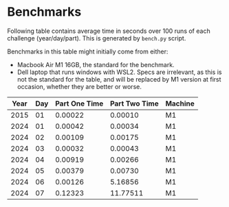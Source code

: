 * Benchmarks
Following table contains average time in seconds over 100 runs of each challenge (year/day/part). This is generated by ~bench.py~ script.

Benchmarks in this table might initially come from either:
- Macbook Air M1 16GB, the standard for the benchmark.
- Dell laptop that runs windows with WSL2. Specs are irrelevant, as this is not the standard for the table, and will be replaced by M1 version at first occasion, whether they are better or worse.

|------+-----+---------------+---------------+---------|
| Year | Day | Part One Time | Part Two Time | Machine |
|------+-----+---------------+---------------+---------|
| 2015 |  01 |       0.00022 |       0.00010 | M1      |
| 2024 |  01 |       0.00042 |       0.00034 | M1      |
| 2024 |  02 |       0.00109 |       0.00175 | M1      |
| 2024 |  03 |       0.00032 |       0.00043 | M1      |
| 2024 |  04 |       0.00919 |       0.00266 | M1      |
| 2024 |  05 |       0.00379 |       0.00730 | M1      |
| 2024 |  06 |       0.00126 |       5.16856 | M1      |
| 2024 |  07 |       0.12323 |      11.77511 | M1      |
|------+-----+---------------+---------------+---------|
